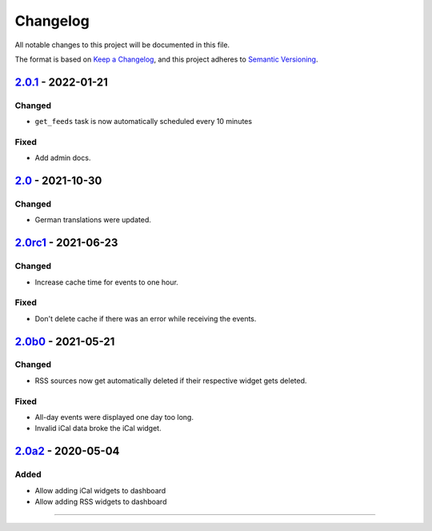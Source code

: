 Changelog
=========

All notable changes to this project will be documented in this file.

The format is based on `Keep a Changelog`_,
and this project adheres to `Semantic Versioning`_.

`2.0.1`_ - 2022-01-21
---------------------

Changed
~~~~~~~

* ``get_feeds`` task is now automatically scheduled every 10 minutes

Fixed
~~~~~

* Add admin docs.

`2.0`_ - 2021-10-30
-------------------

Changed
~~~~~~~

* German translations were updated.

`2.0rc1`_ - 2021-06-23
----------------------

Changed
~~~~~~~

* Increase cache time for events to one hour.

Fixed
~~~~~

* Don't delete cache if there was an error while receiving the events.

`2.0b0`_ - 2021-05-21
---------------------

Changed
~~~~~~~

* RSS sources now get automatically deleted if their respective widget gets deleted.

Fixed
~~~~~

* All-day events were displayed one day too long.
* Invalid iCal data broke the iCal widget.

`2.0a2`_ - 2020-05-04
---------------------

Added
~~~~~

* Allow adding iCal widgets to dashboard
* Allow adding RSS widgets to dashboard

----------


.. _Keep a Changelog: https://keepachangelog.com/en/1.0.0/
.. _Semantic Versioning: https://semver.org/spec/v2.0.0.html


.. _2.0a2: https://edugit.org/AlekSIS/Official/AlekSIS-App-DashboardFeeds/-/tags/2.0a2
.. _2.0b0: https://edugit.org/AlekSIS/Official/AlekSIS-App-DashboardFeeds/-/tags/2.0b0
.. _2.0rc1: https://edugit.org/AlekSIS/Official/AlekSIS-App-DashboardFeeds/-/tags/2.0rc1
.. _2.0: https://edugit.org/AlekSIS/Official/AlekSIS-App-DashboardFeeds/-/tags/2.0
.. _2.0.1: https://edugit.org/AlekSIS/Official/AlekSIS-App-DashboardFeeds/-/tags/2.0.1
